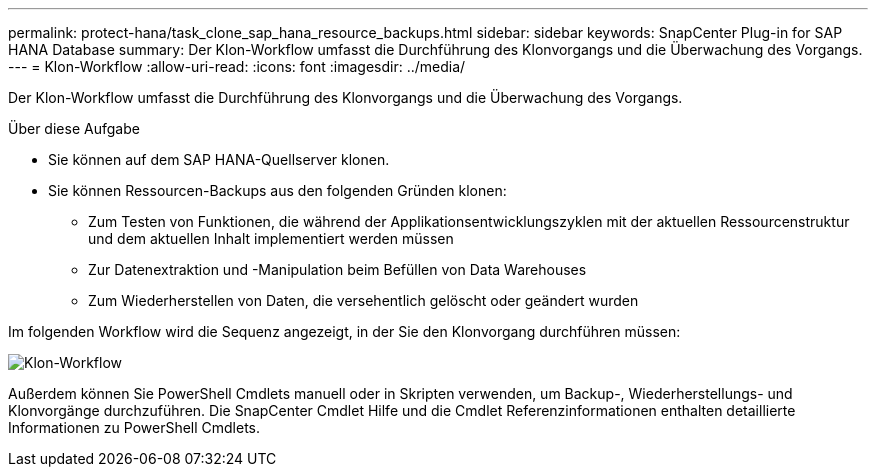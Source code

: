 ---
permalink: protect-hana/task_clone_sap_hana_resource_backups.html 
sidebar: sidebar 
keywords: SnapCenter Plug-in for SAP HANA Database 
summary: Der Klon-Workflow umfasst die Durchführung des Klonvorgangs und die Überwachung des Vorgangs. 
---
= Klon-Workflow
:allow-uri-read: 
:icons: font
:imagesdir: ../media/


[role="lead"]
Der Klon-Workflow umfasst die Durchführung des Klonvorgangs und die Überwachung des Vorgangs.

.Über diese Aufgabe
* Sie können auf dem SAP HANA-Quellserver klonen.
* Sie können Ressourcen-Backups aus den folgenden Gründen klonen:
+
** Zum Testen von Funktionen, die während der Applikationsentwicklungszyklen mit der aktuellen Ressourcenstruktur und dem aktuellen Inhalt implementiert werden müssen
** Zur Datenextraktion und -Manipulation beim Befüllen von Data Warehouses
** Zum Wiederherstellen von Daten, die versehentlich gelöscht oder geändert wurden




Im folgenden Workflow wird die Sequenz angezeigt, in der Sie den Klonvorgang durchführen müssen:

image::../media/sco_scc_wfs_clone_workflow.gif[Klon-Workflow]

Außerdem können Sie PowerShell Cmdlets manuell oder in Skripten verwenden, um Backup-, Wiederherstellungs- und Klonvorgänge durchzuführen. Die SnapCenter Cmdlet Hilfe und die Cmdlet Referenzinformationen enthalten detaillierte Informationen zu PowerShell Cmdlets.
